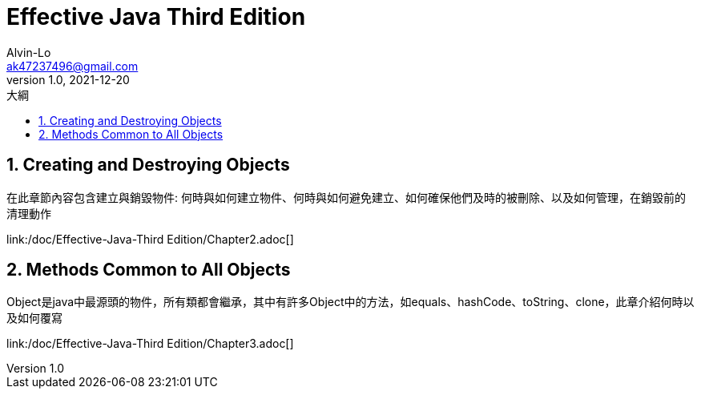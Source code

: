 = Effective Java Third Edition
Alvin-Lo <ak47237496@gmail.com>
v1.0, 2021-12-20
:experimental:
:icons: font
:source-highlighter: prettify
:sectnums:
:toc: left
:toc-title: 大綱
:imagesdir: images
:url-rel-file-base: link:
== Creating and Destroying Objects

在此章節內容包含建立與銷毀物件: 何時與如何建立物件、何時與如何避免建立、如何確保他們及時的被刪除、以及如何管理，在銷毀前的清理動作

{url-rel-file-base}/doc/Effective-Java-Third Edition/Chapter2.adoc[]

== Methods Common to All Objects

Object是java中最源頭的物件，所有類都會繼承，其中有許多Object中的方法，如equals、hashCode、toString、clone，此章介紹何時以及如何覆寫

{url-rel-file-base}/doc/Effective-Java-Third Edition/Chapter3.adoc[]
